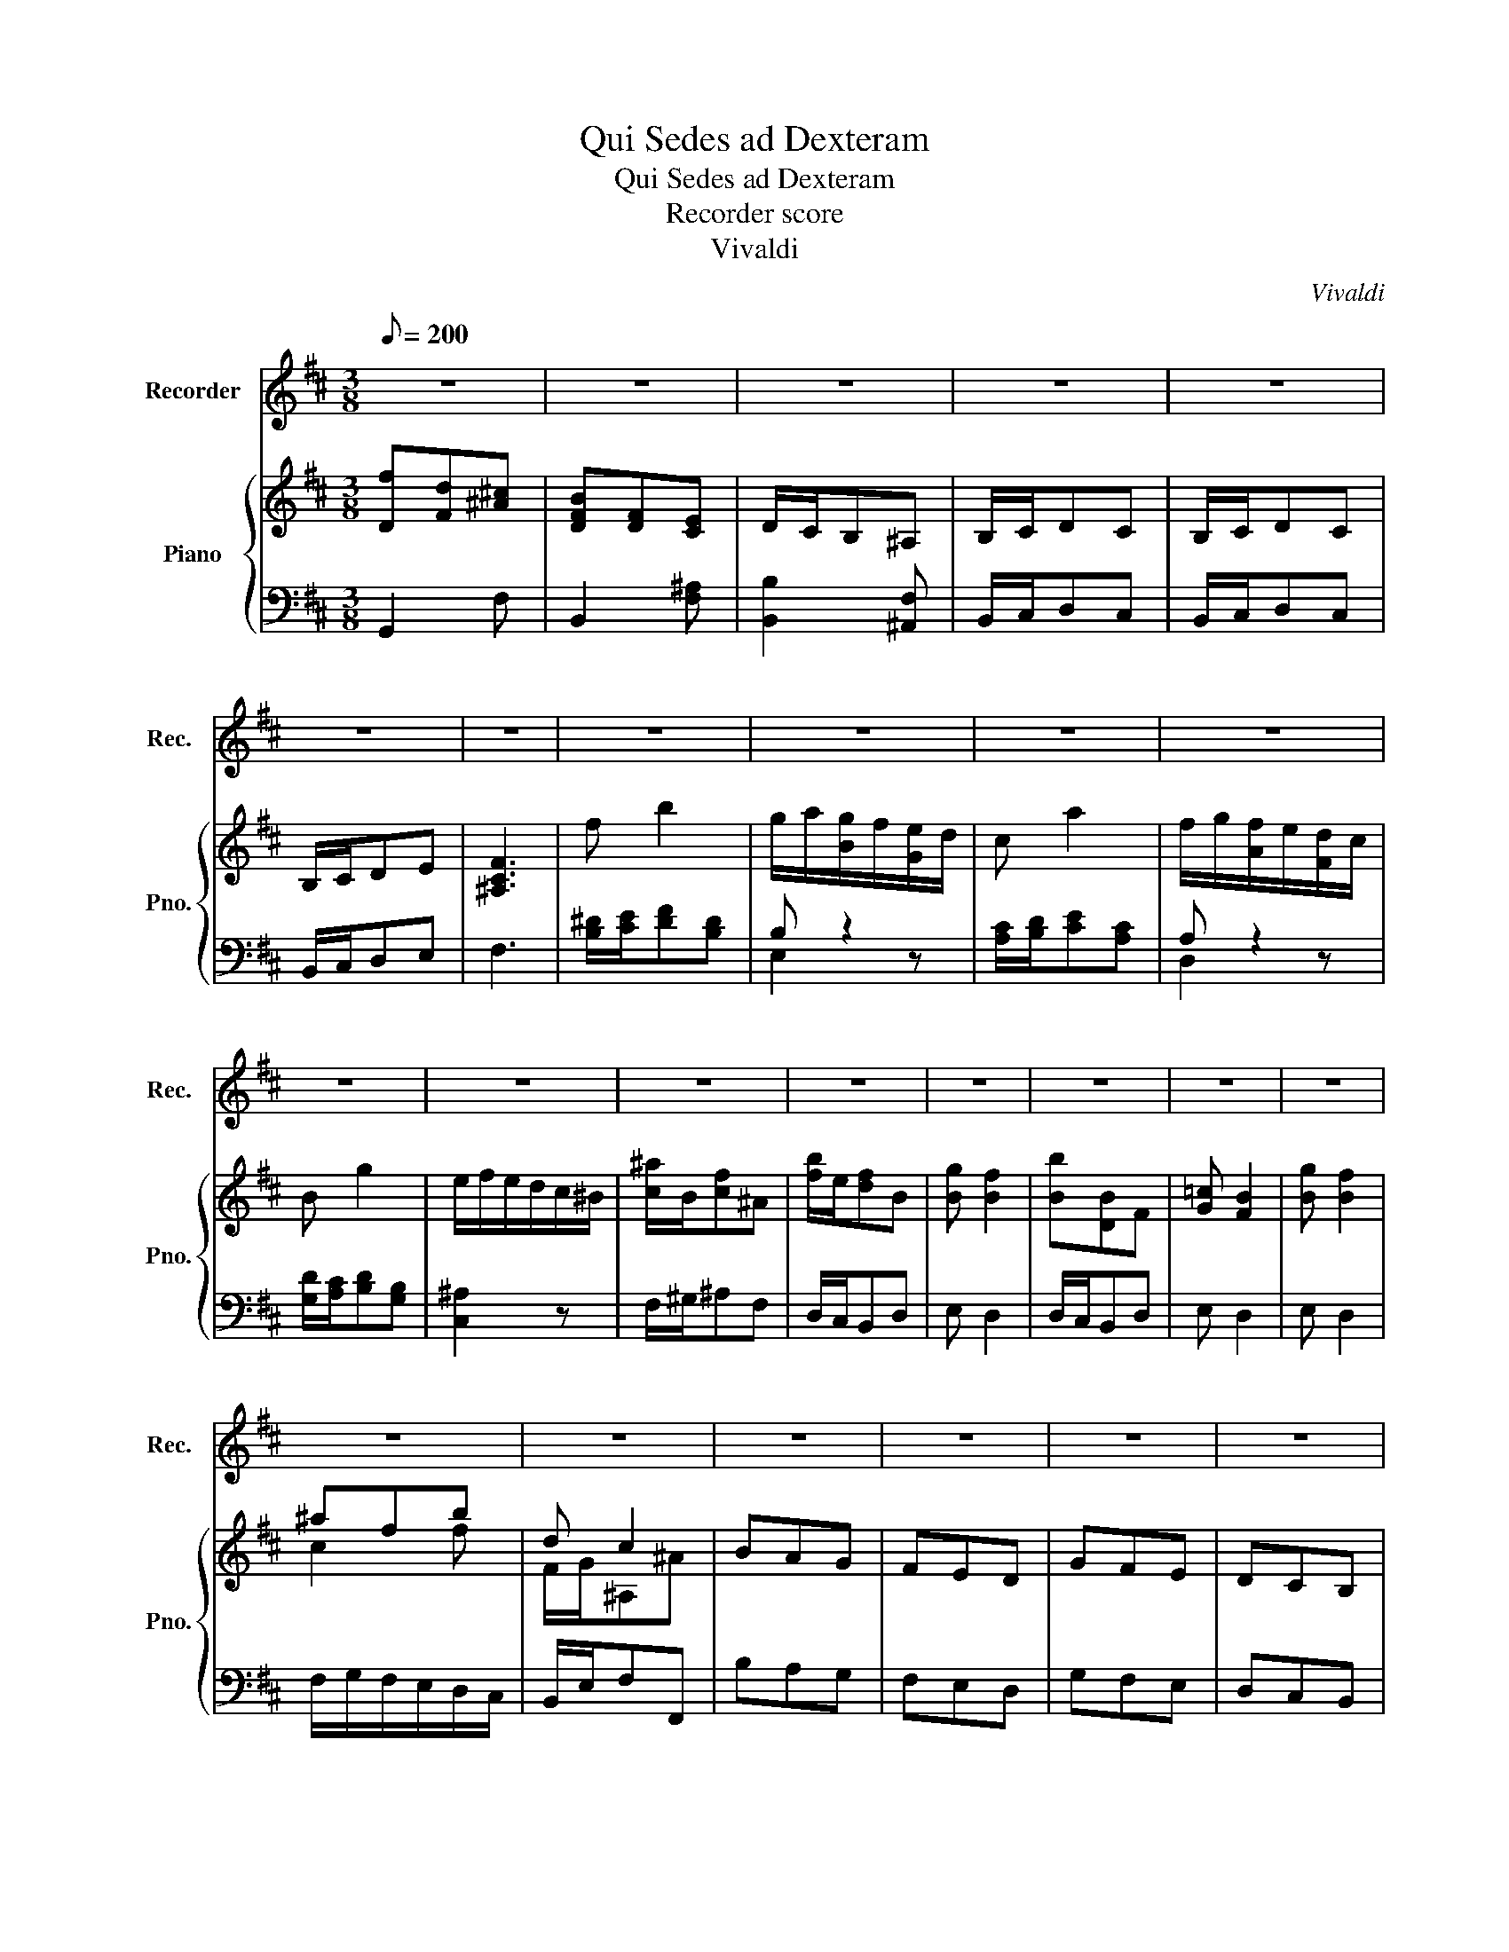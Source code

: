 X:1
T:Qui Sedes ad Dexteram
T:Qui Sedes ad Dexteram
T:Recorder score
T:Vivaldi
C:Vivaldi
%%score 1 { ( 2 5 ) | ( 3 4 ) }
L:1/8
Q:1/8=200
M:3/8
K:D
V:1 treble nm="Recorder" snm="Rec."
V:2 treble nm="Piano" snm="Pno."
V:5 treble 
V:3 bass 
V:4 bass 
V:1
 z3 | z3 | z3 | z3 | z3 | z3 | z3 | z3 | z3 | z3 | z3 | z3 | z3 | z3 | z3 | z3 | z3 | z3 | z3 | %19
 z3 | z3 | z3 | z3 | z3 | z3 | z3 | z2 B | F3- | F3- | F3- | F2 F | B/c/dc | BAG | FBc | dcB | z3 | %36
 z3 | F2 F | G3- | G3- | G/A/BA | G/A/BG | F3- | F3- | F/G/AG | F/G/AF | E3- | E3- | E/F/GF | %49
 E/F/GE | DCD | z3 | B2 B | BA^G | A^GF | ^E2 F- | F ^G2 | F3 | z3 | z3 | z3 | z3 | z3 | ^G3 | %64
 ^G3 | C2 B | A^GF | B2 ^G | A3 | z3 | A2 A | A3- | AG/F/E/^D/ | B3- | BA/G/F/E/ | =c3- | %76
 c/B/A/G/F/E/ | ^DEA | G TF2 | E3 | z3 | z3 | z3 | z3 | BGF | EFD | C/D/EF | E/F/GA | %88
 F/E/D/E/F/G/ | AB/c/d | D TE2 | D3 | z3 | z3 | z3 | z3 | F3 | F3- | F3- | F3 | F2 F | B/c/dc | %102
 BAG | FBc | dcB | z FB | G3- | GBA | ^GFE | A3- | AcB | ^A^GF | B2 F | z3 | z3 | E/F/GF | E/F/GF | %117
 E/F/GE | ^A2 B- | B/^G/ ^A2 | B3 | z3 | z3 | B F2 | G F2 | B D2 | E D2 | GFE | ^A2 B- | B ^A2 | %130
 B3 | z3 | z3 | z3 | z3 | z3 | z3 | z3 | z3 | z3 | z3 | z3 | z3 | z3 | z3 | z3 | z3 | z3 | z3 | %149
 z3 | z3 |] %151
V:2
 [Df][Fd][^A^c] | [DFB][DF][CE] | D/C/B,^A, | B,/C/DC | B,/C/DC | B,/C/DE | [^A,CF]3 | f b2 | %8
 g/a/[Bg]/f/[Ge]/d/ | c a2 | f/g/[Af]/e/[Fd]/c/ | B g2 | e/f/e/d/c/^B/ | [c^a]/B/[cf]^A | %14
 [fb]/e/[df]B | [Bg] [Bf]2 | [Bb][DB]F | [G=c] [FB]2 | [Bg] [Bf]2 | ^afb | d c2 | BAG | FED | GFE | %24
 DCB, | D/E/[B,CF][^A,CF] | [B,DF]2 z | z3 | D/E/FE | D/E/FE | D/E/FE | D2 [CF] | [DF][EA]E | %33
 [DF]2 [CF] | [DF]3 | D/E/FE | D/E/FE | D2 z | G/A/BA | G/A/BA | [EGc]2 z | [CEG]2 z | %42
 [DF]/[EG]/[FA][EG] | [DF]/[EG]/[FA][EG] | [DFB]2 z | [B,DF]2 z | [EG]/[FA]/[GB][FA] | %47
 [EG]/[FA]/[GB][EG] | [E^Ac] z2 | [^A,CE]2 z | [F,B,D]2 z | D/E/FE | D/E/FD | [B,^E^G]2 [B,CG] | %54
 [A,CF]2 [DF] | ^C2 C/B,/ | [A,CF] ^G2 | [Ac'][ca][^e^g] | fcB | A/^G/F^E | F/^G/AG | F/^G/AG | %62
 F/^G/AB | [^E^Gc]3 | [^G,C]/A,/B,A, | [^G,C]2 [B,^E] | [A,F]3 | [^G,C]/A,/B,G, | %68
 [FA]/[^GB]/[Ac][GB] | [FA]/[^GB]/[Ac][=GB] | [CFA]3 | [B,FA]3 | [^A,DF]3 | [B,E]/F/[EG][B,E] | %74
 [B,G]3 | A3 | [=CE]3 | [B,^D]EF | G [^DF]2 | [Gb][Bg][^df] | [GBe][GB][^DA] | G/F/E[B,^D] | %82
 E/F/GF | E/F/GF | [G,B,E]2 [A,^D] | [B,E]2 [B,E] | [CE]2 [A,E] | [A,E]2 [A,E] | [A,F]2 z | %89
 [B,DF]2 z | [FAd][EAd]c | [Fa][Af][ce] | [FAd][FA][CG] | F/E/D[A,C] | D/E/FE | D/E/FE | %96
 [A,DF]2 z | z3 | D/E/FE | D/E/FE | D/E/FE | D2 [CF] | [DF][EA]G | [DF]2 [CF] | [DF]3 | [DF]3 | %106
 [G,E]3 | [B,G]2 z | [B,E^G]2 z | A3- | A2 z | [^A,C]2 [A,F] | [B,DF]2 z | D/E/FE | D/E/FD | %115
 [G,B,]2 B, | E2 B, | E2 E | F>ED/C/ | B,/E/FE | D/E/FE | D/E/FE | D/E/FE | D [Bd]2 | [Ge] [Fd]2 | %125
 [df] [FB]2 | [EG=c] [DFB]2 | [GB]2 [B,G] | [^A,F]2 [B,-F] | [B,G] [^A,CF]2 | f/e/[fb]^d | %131
 g/a/g/f/e/d/ | c a2 | f/g/f/e/d/c/ | B g2 | e/f/e/d/c/B/ | ^a f2 | b f2 | [Bg] [Bf]2 | b B2 | %140
 [G=c] [FB]2 | [Bg] [Bf]2 | ^afb | d c2 | BAG | FED | GFE | DCB, | D/E/[B,CF][^A,CF] | [F,B,D]3 | %150
 z3 |] %151
V:3
 G,,2 F, | B,,2 [F,^A,] | [B,,B,]2 [^A,,F,] | B,,/C,/D,C, | B,,/C,/D,C, | B,,/C,/D,E, | F,3 | %7
 [B,^D]/[CE]/[DF][B,D] | B, z2 | [A,C]/[B,D]/[CE][A,C] | A, z2 | [G,D]/[A,C]/[B,D][G,B,] | %12
 [C,^A,]2 z | F,/^G,/^A,F, | D,/C,/B,,D, | E, D,2 | D,/C,/B,,D, | E, D,2 | E, D,2 | %19
 F,/G,/F,/E,/D,/C,/ | B,,/E,/F,F,, | B,A,G, | F,E,D, | G,F,E, | D,C,B,, | D,/E,/F,F,, | B,,2 z | %27
 z3 | B,/C/DC | B,/C/DC | B,/C/DC | [B,,B,]2 ^A,, | B,, C,2 | D,/C,/B,,^A,, | B,,3 | B,,/C,/D,C, | %36
 B,,/C,/D,C, | B,,2 z | E,/F,/G,F, | E,/F,/G,F, | A,,2 z | A,,2 z | D,2 z | z3 | G,,2 z | G,2 z | %46
 G,2 z | z3 | F,2 z | F,2 z | B,,2 z | B,,/C,/D,C, | B,,/C,/D,B,, | C,^D,^E, | F,/^G,/A,B, | %55
 C>B,A,/^G,/ | F,CC, | F,2 C | E,2 C | F,2 C, | F,/^G,/A,G, | F,/^G,/A,G, | F,/^G,/A,B, | C3 | %64
 ^E,/F,/^G,F, | ^E,^D,C, | F,3 | ^E,/F,/^G,E, | F,3 | z3 | F,/^G,/A,F, | ^D,/E,/F,D, | B,,3 | %73
 G,/A,/B,G, | E,3 | A,/B,/=CB, | A,3 | B,/A,/G,/F,/E,/^D,/ | E,/A,/B,B,, | E,2 B, | E,2 B, | %81
 E,2 B,, | E,/F,/G,F, | E,/F,/G,F, | E,2 F, | G,2 ^G, | A,2 D, | C,/D,/E,C, | D,2 z | D,2 z | %90
 D,A,A,, | D,2 A, | D,2 A, | D,2 A,, | D,/E,/F,E, | D,/E,/F,E, | D,2 z | z3 | B,/C/DC | B,/C/DC | %100
 B,/C/DC | B,,2 ^A,, | B,, C,2 | D,/C,/B,,^A,, | B,,3 | B,,/C,/D,B,, | E,/F,/G,F, | E,2 z | D,2 z | %109
 A,,/B,,/C,B,, | A,,2 z | F,2 E, | B,,/C,/D,C, | B,,/C,/D,C, | B,,/C,/D,B,, | E,2 z | z3 | z3 | %118
 z3 | z3 | B,,/C,/D,C, | B,,/C,/D,C, | B,,/C,/D,C, | B,,/C,/D,C, | E, B,,2 | B,,/C,/D,B,, | %126
 E, B,,2 | E,3 | F,>E,D, | E,F,F,, | B,,/C,/D,B,, | E,2 z | [A,E]/[B,D]/[CE][A,C] | D,2 z | %134
 [G,D]/[A,C]/[B,D][G,B,] | [C,^A,]2 z | F,/^G,/^A,F, | D,/C,/B,,D, | E, D,2 | D,/C,/B,,D, | %140
 E, D,2 | E, D,2 | F,/G,/F,/E,/D,/C,/ | B,,/E,/F,F,, | B,A,G, | F,E,D, | G,F,E, | D,C,B,, | %148
 D,/E,/F,F,, |!ff! !fermata!B,,3 | z3 |] %151
V:4
 x3 | x3 | x3 | x3 | x3 | x3 | x3 | x3 | E,2 z | x3 | D,2 z | x3 | x3 | x3 | x3 | x3 | x3 | x3 | %18
 x3 | x3 | x3 | x3 | x3 | x3 | x3 | x3 | x3 | x3 | x3 | x3 | x3 | x3 | x3 | x3 | x3 | x3 | x3 | %37
 x3 | x3 | x3 | x3 | x3 | x3 | x3 | x3 | x3 | x3 | x3 | x3 | x3 | x3 | x3 | x3 | x3 | x3 | x3 | %56
 x3 | x3 | x3 | x3 | x3 | x3 | x3 | x3 | x3 | x3 | x3 | x3 | x3 | x3 | x3 | x3 | x3 | x3 | x3 | %75
 x3 | x3 | x3 | x3 | x3 | x3 | x3 | x3 | x3 | x3 | x3 | x3 | x3 | x3 | x3 | x3 | x3 | x3 | x3 | %94
 x3 | x3 | x3 | x3 | x3 | x3 | x3 | B,2[I:staff -1] C | x3 | x3 | x3 | x3 | x3 | x3 | x3 | x3 | %110
 x3 | x3 | x3 | x3 | x3 | x3 | x3 | x3 | x3 | x3 | x3 | x3 | x3 | x3 | x3 | x3 | x3 | x3 | x3 | %129
 x3 | x3 | x3 | x3 |[I:staff +1] A,[I:staff -1]AF | x3 | x3 | x3 | x3 | x3 | x3 | x3 | x3 | x3 | %143
 x3 | x3 | x3 | x3 | x3 | x3 | x3 | x3 |] %151
V:5
 x3 | x3 | x3 | x3 | x3 | x3 | x3 | x3 | x3 | x3 | x3 | x3 | x3 | x3 | x3 | x3 | x3 | x3 | x3 | %19
 c2 f | F/G/^A,^A | x3 | x3 | x3 | x3 | x3 | x3 | x3 | x3 | x3 | x3 | x3 | x3 | x3 | x3 | x3 | x3 | %37
 x3 | x3 | x3 | x3 | x3 | x3 | x3 | x3 | x3 | x3 | x3 | x3 | x3 | x3 | x3 | x3 | x3 | x3 | E2 F | %56
 x [CF]^E | x3 | x3 | x3 | x3 | x3 | x3 | x3 | x3 | x3 | x3 | x3 | x3 | x3 | x3 | x3 | x3 | x3 | %74
 x3 | C/D/ED | x3 | x3 | x3 | x3 | x3 | x3 | x3 | x3 | x3 | x3 | x3 | x3 | x3 | x3 | x3 | x3 | x3 | %93
 x3 | x3 | x3 | x3 | x3 | x3 | x3 | x3 | x3 | x3 | x3 | x3 | x3 | x3 | x3 | x3 | C/D/ED | C2 z | %111
 x3 | x3 | x3 | x3 | x3 | x3 | x3 | x3 | x3 | x3 | x3 | x3 | x3 | x3 | x3 | x3 | x3 | x3 | x3 | %130
 x3 | BBG | x3 | x3 | x3 | x3 | c/B/c^A | f/e/dB | x3 | BDF | x3 | x3 | c2 f | %143
 F/G/[I:staff +1]^A,[I:staff -1]^A | x3 | x3 | x3 | x3 | x3 | x3 | x3 |] %151

